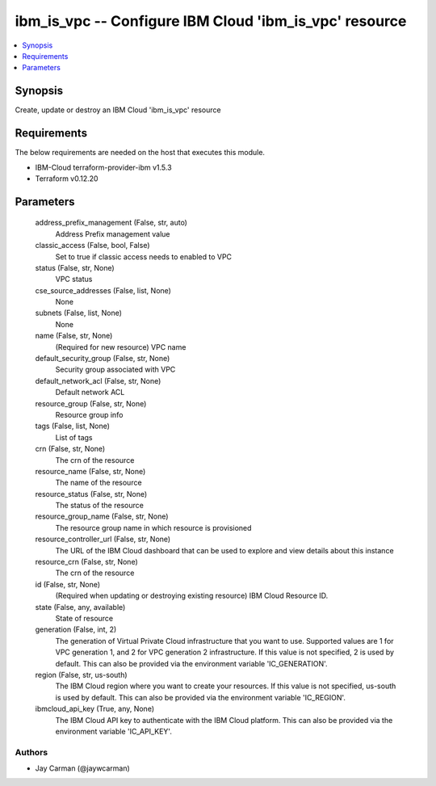
ibm_is_vpc -- Configure IBM Cloud 'ibm_is_vpc' resource
=======================================================

.. contents::
   :local:
   :depth: 1


Synopsis
--------

Create, update or destroy an IBM Cloud 'ibm_is_vpc' resource



Requirements
------------
The below requirements are needed on the host that executes this module.

- IBM-Cloud terraform-provider-ibm v1.5.3
- Terraform v0.12.20



Parameters
----------

  address_prefix_management (False, str, auto)
    Address Prefix management value


  classic_access (False, bool, False)
    Set to true if classic access needs to enabled to VPC


  status (False, str, None)
    VPC status


  cse_source_addresses (False, list, None)
    None


  subnets (False, list, None)
    None


  name (False, str, None)
    (Required for new resource) VPC name


  default_security_group (False, str, None)
    Security group associated with VPC


  default_network_acl (False, str, None)
    Default network ACL


  resource_group (False, str, None)
    Resource group info


  tags (False, list, None)
    List of tags


  crn (False, str, None)
    The crn of the resource


  resource_name (False, str, None)
    The name of the resource


  resource_status (False, str, None)
    The status of the resource


  resource_group_name (False, str, None)
    The resource group name in which resource is provisioned


  resource_controller_url (False, str, None)
    The URL of the IBM Cloud dashboard that can be used to explore and view details about this instance


  resource_crn (False, str, None)
    The crn of the resource


  id (False, str, None)
    (Required when updating or destroying existing resource) IBM Cloud Resource ID.


  state (False, any, available)
    State of resource


  generation (False, int, 2)
    The generation of Virtual Private Cloud infrastructure that you want to use. Supported values are 1 for VPC generation 1, and 2 for VPC generation 2 infrastructure. If this value is not specified, 2 is used by default. This can also be provided via the environment variable 'IC_GENERATION'.


  region (False, str, us-south)
    The IBM Cloud region where you want to create your resources. If this value is not specified, us-south is used by default. This can also be provided via the environment variable 'IC_REGION'.


  ibmcloud_api_key (True, any, None)
    The IBM Cloud API key to authenticate with the IBM Cloud platform. This can also be provided via the environment variable 'IC_API_KEY'.













Authors
~~~~~~~

- Jay Carman (@jaywcarman)


